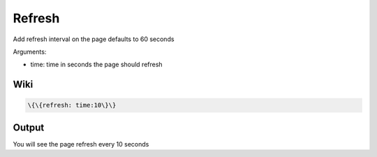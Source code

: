 
Refresh
#######


Add refresh interval on the page defaults to 60 seconds

Arguments:


* time: time in seconds the page should refresh


Wiki
****




.. code-block:: python

  \{\{refresh: time:10\}\}



Output
******


You will see the page refresh every 10 seconds


